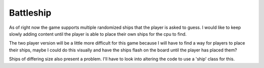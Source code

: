 ##########
Battleship
##########

As of right now the game supports multiple randomized ships that the
player is asked to guess. I would like to keep slowly adding content
until the player is able to place their own ships for the cpu to find.

The two player version will be a little more difficult for this game
because I will have to find a way for players to place their ships,
maybe I could do this visually and have the ships flash on the board
until the player has placed them?

Ships of differing size also present a problem. I'll have to look into
altering the code to use a 'ship' class for this.
